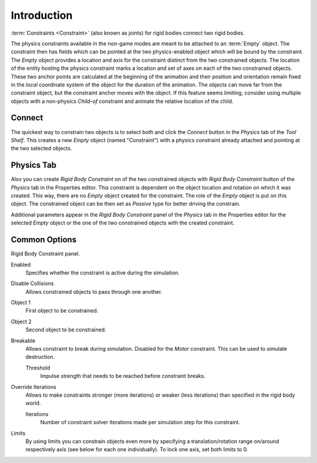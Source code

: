 
************
Introduction
************

:term:`Constraints <Constraint>` (also known as joints) for rigid bodies connect two rigid bodies.

The physics constraints available in the non-game modes are meant to be attached to an :term:`Empty` object.
The constraint then has fields which can be pointed at the two physics-enabled object which will be bound by the
constraint. The *Empty* object provides a location and axis for the constraint distinct from the two constrained
objects. The location of the entity hosting the physics constraint marks a location and set of
axes on each of the two
constrained objects. These two anchor points are calculated at the beginning of the animation and their position and
orientation remain fixed in the *local* coordinate system of the object for the duration of the animation. The
objects can move far from the constraint object, but the constraint anchor moves with the object. If this feature
seems limiting, consider using multiple objects with a non-physics *Child-of* constraint and animate
the relative location of the child.


Connect
=======

The quickest way to constrain two objects is to select both and click the *Connect* button in
the *Physics* tab of the *Tool Shelf*. This creates a new *Empty* object (named "Constraint")
with a physics constraint already attached and pointing at the two selected objects.


Physics Tab
===========

Also you can create *Rigid Body Constraint* on of the two constrained objects with
*Rigid Body Constraint* button of the *Physics* tab in the Properties editor.
This constraint is dependent on the object location and rotation on which it was created.
This way, there are no *Empty* object created for the constraint.
The role of the *Empty* object is put on this object.
The constrained object can be then set as *Passive* type for better driving the constrain.

Additional parameters appear in the *Rigid Body Constraint* panel of the *Physics* tab in the Properties editor
for the selected *Empty* object or the one of the two constrained objects with the created constraint.


Common Options
==============

Rigid Body Constraint panel.

Enabled
   Specifies whether the constraint is active during the simulation.
Disable Collisions
   Allows constrained objects to pass through one another.
Object 1
   First object to be constrained.
Object 2
   Second object to be constrained.
Breakable
   Allows constraint to break during simulation. Disabled for the *Motor* constraint.
   This can be used to simulate destruction.

   Threshold
      Impulse strength that needs to be reached before constraint breaks.

Override Iterations
   Allows to make constraints stronger (more iterations) or weaker (less iterations)
   than specified in the rigid body world.

   Iterations
      Number of constraint solver iterations made per simulation step for this constraint.

Limits
   By using limits you can constrain objects even more by specifying a translation/rotation range on/around
   respectively axis (see below for each one individually). To lock one axis, set both limits to 0.
